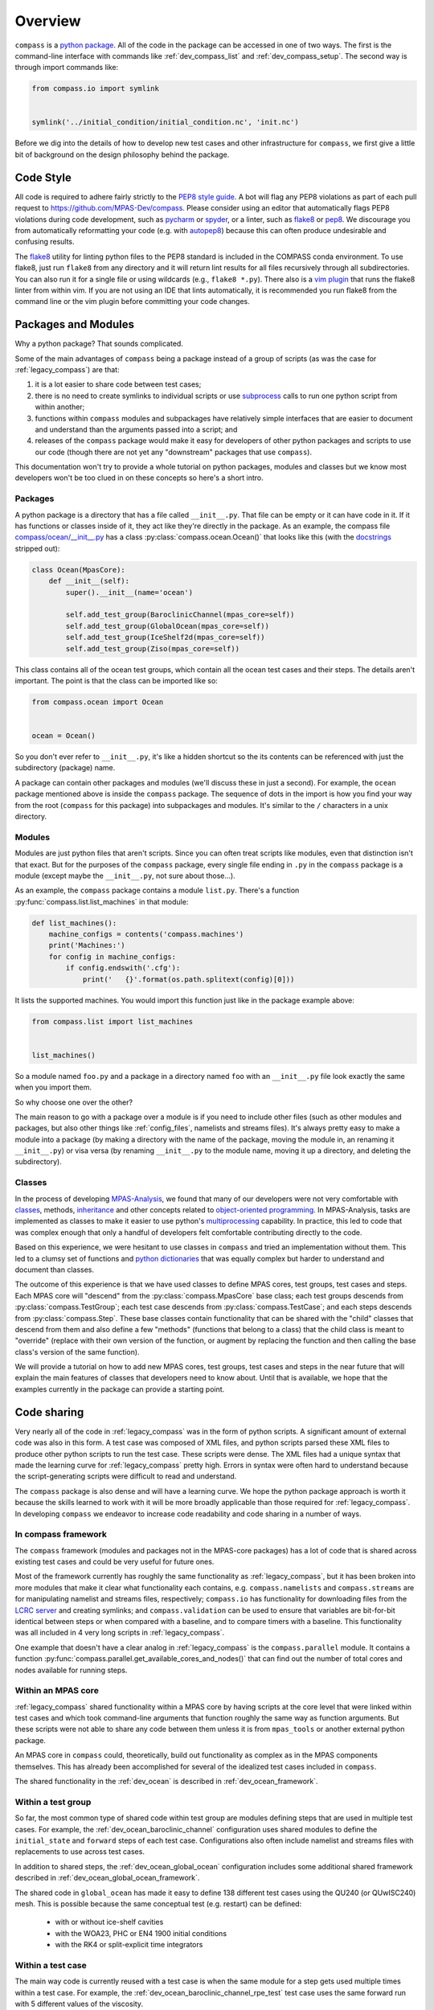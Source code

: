 .. _dev_overview:

Overview
========

``compass`` is a `python package <https://docs.python.org/3/tutorial/modules.html#packages>`_.
All of the code in the package can be accessed in one of two ways.  The first
is the command-line interface with commands like :ref:`dev_compass_list` and
:ref:`dev_compass_setup`.  The second way is through import commands like:

.. code-block:: python

    from compass.io import symlink


    symlink('../initial_condition/initial_condition.nc', 'init.nc')

Before we dig into the details of how to develop new test cases and other
infrastructure for ``compass``, we first give a little bit of background on
the design philosophy behind the package.

.. _dev_style:

Code Style
----------

All code is required to adhere fairly strictly to the
`PEP8 style guide <https://www.python.org/dev/peps/pep-0008/>`_.  A bot will
flag any PEP8 violations as part of each pull request to
https://github.com/MPAS-Dev/compass.  Please consider using an editor that
automatically flags PEP8 violations during code development, such as
`pycharm <https://www.jetbrains.com/pycharm/>`_ or
`spyder <https://www.spyder-ide.org/>`_, or a linter, such as
`flake8 <https://flake8.pycqa.org/en/latest/>`_ or
`pep8 <https://pep8.readthedocs.io/>`_.  We discourage you from automatically
reformatting your code (e.g. with `autopep8 <https://github.com/hhatto/autopep8>`_)
because this can often produce undesirable and confusing results.

The `flake8 <https://flake8.pycqa.org/en/latest/>`_ utility for linting python
files to the PEP8 standard is included in the COMPASS conda environment. To use
flake8, just run ``flake8`` from any directory and it will return lint results
for all files recursively through all subdirectories.  You can also run it for a
single file or using wildcards (e.g., ``flake8 *.py``).  There also is a
`vim plugin <https://github.com/nvie/vim-flake8>`_ that runs the flake8 linter
from within vim.  If you are not using an IDE that lints automatically, it is
recommended you run flake8 from the command line or the vim plugin before
committing your code changes.

.. _dev_packages:

Packages and Modules
--------------------

Why a python package?  That sounds complicated.

Some of the main advantages of ``compass`` being a package instead of a group
of scripts (as was the case for :ref:`legacy_compass`) are that:

1) it is a lot easier to share code between test cases;

2) there is no need to create symlinks to individual scripts or use
   `subprocess <https://docs.python.org/3/library/subprocess.html>`_ calls to
   run one python script from within another;

3) functions within ``compass`` modules and subpackages have relatively simple
   interfaces that are easier to document and understand than the arguments
   passed into a script; and

4) releases of the ``compass`` package would make it easy for developers of
   other python packages and scripts to use our code (though there are not yet
   any "downstream" packages that use ``compass``).

This documentation won't try to provide a whole tutorial on python packages,
modules and classes but we know most developers won't be too clued in on these
concepts so here's a short intro.

Packages
~~~~~~~~

A python package is a directory that has a file called ``__init__.py``.  That
file can be empty or it can have code in it.  If it has functions or classes
inside of it, they act like they're directly in the package.  As an example,
the compass file
`compass/ocean/__init__.py <https://github.com/MPAS-Dev/compass/tree/main/compass/ocean/__init__.py>`_
has a class :py:class:`compass.ocean.Ocean()` that looks like this (with the
`docstrings <https://www.python.org/dev/peps/pep-0257/>`_ stripped out):

.. code-block:: python

    class Ocean(MpasCore):
        def __init__(self):
            super().__init__(name='ocean')

            self.add_test_group(BaroclinicChannel(mpas_core=self))
            self.add_test_group(GlobalOcean(mpas_core=self))
            self.add_test_group(IceShelf2d(mpas_core=self))
            self.add_test_group(Ziso(mpas_core=self))

This class contains all of the ocean test groups, which contain all the ocean
test cases and their steps.  The details aren't important.  The point is that
the class can be imported like so:

.. code-block:: python

    from compass.ocean import Ocean


    ocean = Ocean()

So you don't ever refer to ``__init__.py``, it's like a hidden shortcut so the
its contents can be referenced with just the subdirectory (package) name.

A package can contain other packages and modules (we'll discuss these in just
a second).  For example, the ``ocean`` package mentioned above is inside the
``compass`` package.  The sequence of dots in the import is how you find your
way from the root (``compass`` for this package) into subpackages and modules.
It's similar to the ``/`` characters in a unix directory.

Modules
~~~~~~~

Modules are just python files that aren't scripts.  Since you can often treat
scripts like modules, even that distinction isn't that exact.  But for the
purposes of the ``compass`` package, every single file ending in ``.py`` in the
``compass`` package is a module (except maybe the ``__init__.py``, not sure
about those...).

As an example, the ``compass`` package contains a module ``list.py``.
There's a function :py:func:`compass.list.list_machines` in that module:

.. code-block:: python

    def list_machines():
        machine_configs = contents('compass.machines')
        print('Machines:')
        for config in machine_configs:
            if config.endswith('.cfg'):
                print('   {}'.format(os.path.splitext(config)[0]))

It lists the supported machines.  You would import this function just like in
the package example above:

.. code-block:: python

    from compass.list import list_machines


    list_machines()

So a module named ``foo.py`` and a package in a directory named ``foo`` with
an ``__init__.py`` file look exactly the same when you import them.

So why choose one over the other?

The main reason to go with a package over a module is if you need to include
other files (such as other modules and packages, but also other things like
:ref:`config_files`, namelists and streams files).  It's
always pretty easy to make a module into a package (by making a directory with
the name of the package, moving the module in, an renaming it ``__init__.py``)
or visa versa (by renaming ``__init__.py`` to the module name, moving it up
a directory, and deleting the subdirectory).

Classes
~~~~~~~

In the process of developing
`MPAS-Analysis <https://github.com/MPAS-Dev/MPAS-Analysis/>`_, we found that
many of our developers were not very comfortable with
`classes <https://docs.python.org/3/tutorial/classes.html>`_, methods,
`inheritance <https://docs.python.org/3/tutorial/classes.html#inheritance>`_
and other concepts related to
`object-oriented programming <https://en.wikipedia.org/wiki/Object-oriented_programming>`_.
In MPAS-Analysis, tasks are implemented as classes to make it easier to use
python's `multiprocessing <https://docs.python.org/3/library/multiprocessing.html>`_
capability.  In practice, this led to code that was complex enough that only
a handful of developers felt comfortable contributing directly to the code.

Based on this experience, we were hesitant to use classes in ``compass`` and
tried an implementation without them.  This led to a clumsy set of functions
and `python dictionaries <https://docs.python.org/3/tutorial/datastructures.html#dictionaries>`_
that was equally complex but harder to understand and document than classes.

The outcome of this experience is that we have used classes to define
MPAS cores, test groups, test cases and steps.  Each MPAS core will "descend"
from the :py:class:`compass.MpasCore` base class; each test groups descends
from :py:class:`compass.TestGroup`; each test case descends from
:py:class:`compass.TestCase`; and each steps descends from
:py:class:`compass.Step`.  These base classes contain functionality that can
be shared with the "child" classes that descend from them and also define
a few "methods" (functions that belong to a class) that the child class is
meant to "override" (replace with their own version of the function, or augment
by replacing the function and then calling the base class's version of the
same function).

We will provide a tutorial on how to add new MPAS cores, test groups, test
cases and steps in the near future that will explain the main features of
classes that developers need to know about.  Until that is available, we hope
that the examples currently in the package can provide a starting point.

.. _dev_code_sharing:

Code sharing
------------

Very nearly all of the code in :ref:`legacy_compass` was in the form of python
scripts.  A significant amount of external code was also in this form.  A test
case was composed of XML files, and python scripts parsed these XML files to
produce other python scripts to run the test case.  These scripts were dense.
The XML files had a unique syntax that made the learning curve for
:ref:`legacy_compass` pretty high.  Errors in syntax were often hard to
understand because the script-generating scripts were difficult to read and
understand.

The ``compass`` package is also dense and will have a learning curve.  We hope
the python package approach is worth it because the skills learned to work with
it will be more broadly applicable than those required for
:ref:`legacy_compass`. In developing ``compass`` we endeavor to increase code
readability and code sharing in a number of ways.

In compass framework
~~~~~~~~~~~~~~~~~~~~

The ``compass`` framework (modules and packages not in the MPAS-core packages)
has a lot of code that is shared across existing test cases and could be very
useful for future ones.

Most of the framework currently has roughly the same functionality as
:ref:`legacy_compass`, but it has been broken into more modules that make it
clear what functionality each contains, e.g. ``compass.namelists`` and
``compass.streams`` are for manipulating namelist and
streams files, respectively; ``compass.io`` has functionality for
downloading files from the
`LCRC server <https://web.lcrc.anl.gov/public/e3sm/mpas_standalonedata/>`_
and creating symlinks; and ``compass.validation`` can be used to ensure that
variables are bit-for-bit identical between steps or when compared with a
baseline, and to compare timers with a baseline.  This functionality was all
included in 4 very long scripts in :ref:`legacy_compass`.

One example that doesn't have a clear analog in :ref:`legacy_compass` is the
``compass.parallel`` module.  It contains a function
:py:func:`compass.parallel.get_available_cores_and_nodes()` that can find out
the number of total cores and nodes available for running steps.

Within an MPAS core
~~~~~~~~~~~~~~~~~~~

:ref:`legacy_compass` shared functionality within a MPAS core by having scripts
at the core level that were linked within test cases and which took
command-line arguments that function roughly the same way as function
arguments.  But these scripts were not able to share any code between them
unless it is from ``mpas_tools`` or another external python package.

An MPAS core in ``compass`` could, theoretically, build out functionality as
complex as in the MPAS components themselves.  This has already been
accomplished for several of the idealized test cases included in ``compass``.

The shared functionality in the :ref:`dev_ocean` is described in
:ref:`dev_ocean_framework`.

Within a test group
~~~~~~~~~~~~~~~~~~~

So far, the most common type of shared code within test group are modules
defining steps that are used in multiple test cases.  For example, the
:ref:`dev_ocean_baroclinic_channel` configuration uses shared modules to define
the ``initial_state`` and ``forward`` steps of each test case.  Configurations
also often include namelist and streams files with replacements to use across
test cases.

In addition to shared steps, the :ref:`dev_ocean_global_ocean` configuration
includes some additional shared framework described in
:ref:`dev_ocean_global_ocean_framework`.

The shared code in ``global_ocean`` has made it easy to define 138 different
test cases using the QU240 (or QUwISC240) mesh.  This is possible because
the same conceptual test (e.g. restart) can be defined:

  * with or without ice-shelf cavities

  * with the WOA23, PHC or EN4 1900 initial conditions

  * with the RK4 or split-explicit time integrators

Within a test case
~~~~~~~~~~~~~~~~~~

The main way code is currently reused with a test case is when the same module
for a step gets used multiple times within a test case.  For example,
the :ref:`dev_ocean_baroclinic_channel_rpe_test` test case uses the same
forward run with 5 different values of the viscosity.
